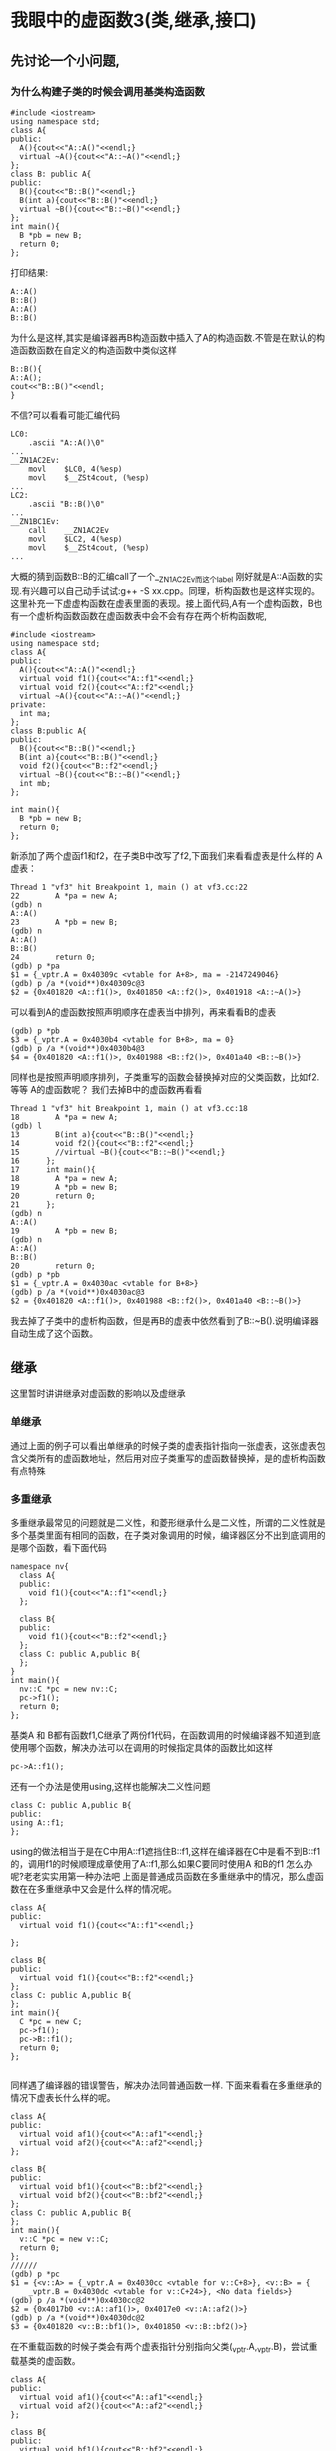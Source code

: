 * 我眼中的虚函数3(类,继承,接口)
** 先讨论一个小问题,
***  为什么构建子类的时候会调用基类构造函数
#+BEGIN_SRC c++
#include <iostream>
using namespace std;
class A{
public:
  A(){cout<<"A::A()"<<endl;}
  virtual ~A(){cout<<"A::~A()"<<endl;}
};
class B: public A{
public:
  B(){cout<<"B::B()"<<endl;}
  B(int a){cout<<"B::B()"<<endl;}
  virtual ~B(){cout<<"B::~B()"<<endl;}
};
int main(){
  B *pb = new B;
  return 0;
};
#+END_SRC
打印结果:
#+BEGIN_SRC c++
A::A()
B::B()
A::A()
B::B()
#+END_SRC
为什么是这样,其实是编译器再B构造函数中插入了A的构造函数.不管是在默认的构造函数函数在自定义的构造函数中类似这样
#+BEGIN_SRC c++
B::B(){
A::A();
cout<<"B::B()"<<endl;
}
#+END_SRC
不信?可以看看可能汇编代码
#+BEGIN_SRC c++
LC0:
	.ascii "A::A()\0"
...
__ZN1AC2Ev:
	movl	$LC0, 4(%esp)
	movl	$__ZSt4cout, (%esp)
...
LC2:
	.ascii "B::B()\0"
...
__ZN1BC1Ev:
	call	__ZN1AC2Ev
	movl	$LC2, 4(%esp)
	movl	$__ZSt4cout, (%esp)
...
#+END_SRC
大概的猜到函数B::B的汇编call了一个__ZN1AC2Ev而这个label 刚好就是A::A函数的实现.有兴趣可以自己动手试试:g++ -S xx.cpp。同理，析构函数也是这样实现的。这里补充一下虚虚构函数在虚表里面的表现。接上面代码,A有一个虚构函数，B也有一个虚析构函数函数在虚函数表中会不会有存在两个析构函数呢,
#+BEGIN_SRC c++
#include <iostream>
using namespace std;
class A{
public:
  A(){cout<<"A::A()"<<endl;}
  virtual void f1(){cout<<"A::f1"<<endl;}
  virtual void f2(){cout<<"A::f2"<<endl;}
  virtual ~A(){cout<<"A::~A()"<<endl;}
private:
  int ma;
};
class B:public A{
public:
  B(){cout<<"B::B()"<<endl;}
  B(int a){cout<<"B::B()"<<endl;}
  void f2(){cout<<"B::f2"<<endl;}
  virtual ~B(){cout<<"B::~B()"<<endl;}
  int mb;
};

int main(){
  B *pb = new B;
  return 0;
};
#+END_SRC

新添加了两个虚函f1和f2，在子类B中改写了f2,下面我们来看看虚表是什么样的
A虚表：
#+BEGIN_SRC c++
Thread 1 "vf3" hit Breakpoint 1, main () at vf3.cc:22
22        A *pa = new A;
(gdb) n
A::A()
23        A *pb = new B;
(gdb) n
A::A()
B::B()
24        return 0;
(gdb) p *pa
$1 = {_vptr.A = 0x40309c <vtable for A+8>, ma = -2147249046}
(gdb) p /a *(void**)0x40309c@3
$2 = {0x401820 <A::f1()>, 0x401850 <A::f2()>, 0x401918 <A::~A()>}
#+END_SRC
可以看到A的虚函数按照声明顺序在虚表当中排列，再来看看B的虚表
#+BEGIN_SRC c++
(gdb) p *pb
$3 = {_vptr.A = 0x4030b4 <vtable for B+8>, ma = 0}
(gdb) p /a *(void**)0x4030b4@3
$4 = {0x401820 <A::f1()>, 0x401988 <B::f2()>, 0x401a40 <B::~B()>}
#+END_SRC
同样也是按照声明顺序排列，子类重写的函数会替换掉对应的父类函数，比如f2.等等 A的虚函数呢？ 我们去掉B中的虚函数再看看
#+BEGIN_SRC c++
Thread 1 "vf3" hit Breakpoint 1, main () at vf3.cc:18
18        A *pa = new A;
(gdb) l
13        B(int a){cout<<"B::B()"<<endl;}
14        void f2(){cout<<"B::f2"<<endl;}
15        //virtual ~B(){cout<<"B::~B()"<<endl;}
16      };
17      int main(){
18        A *pa = new A;
19        A *pb = new B;
20        return 0;
21      };
(gdb) n
A::A()
19        A *pb = new B;
(gdb) n
A::A()
B::B()
20        return 0;
(gdb) p *pb
$1 = {_vptr.A = 0x4030ac <vtable for B+8>}
(gdb) p /a *(void**)0x4030ac@3
$2 = {0x401820 <A::f1()>, 0x401988 <B::f2()>, 0x401a40 <B::~B()>}
#+END_SRC
我去掉了子类中的虚析构函数，但是再B的虚表中依然看到了B::~B().说明编译器自动生成了这个函数。

** 继承 
这里暂时讲讲继承对虚函数的影响以及虚继承
*** 单继承
    通过上面的例子可以看出单继承的时候子类的虚表指针指向一张虚表，这张虚表包含父类所有的虚函数地址，然后用对应子类重写的虚函数替换掉，是的虚析构函数有点特殊
*** 多重继承
    多重继承最常见的问题就是二义性，和菱形继承什么是二义性，所谓的二义性就是多个基类里面有相同的函数，在子类对象调用的时候，编译器区分不出到底调用的是哪个函数，看下面代码
#+BEGIN_SRC c++
namespace nv{
  class A{
  public:
    void f1(){cout<<"A::f1"<<endl;}
  };

  class B{
  public:
    void f1(){cout<<"B::f2"<<endl;}
  };
  class C: public A,public B{
  };
}
int main(){
  nv::C *pc = new nv::C;
  pc->f1();
  return 0;
};
#+END_SRC
基类A 和 B都有函数f1,C继承了两份f1代码，在函数调用的时候编译器不知道到底使用哪个函数，解决办法可以在调用的时候指定具体的函数比如这样
#+BEGIN_SRC c++
pc->A::f1();
#+END_SRC
还有一个办法是使用using,这样也能解决二义性问题
#+BEGIN_SRC c++
  class C: public A,public B{
  public:
  using A::f1;
  };
#+END_SRC
using的做法相当于是在C中用A::f1遮挡住B::f1,这样在编译器在C中是看不到B::f1的，调用f1的时候顺理成章使用了A::f1,那么如果C要同时使用A 和B的f1 怎么办呢?老老实实用第一种办法吧
上面是普通成员函数在多重继承中的情况，那么虚函数在在多重继承中又会是什么样的情况呢。
#+BEGIN_SRC c++
  class A{
  public:
    virtual void f1(){cout<<"A::f1"<<endl;}

  };

  class B{
  public:
    virtual void f1(){cout<<"B::f2"<<endl;}
  };
  class C: public A,public B{
  };
  int main(){
    C *pc = new C;
    pc->f1();
    pc->B::f1();
    return 0;
  };

#+END_SRC
同样遇了编译器的错误警告，解决办法同普通函数一样.
下面来看看在多重继承的情况下虚表长什么样的呢。
#+BEGIN_SRC c++
class A{
public:
  virtual void af1(){cout<<"A::af1"<<endl;}
  virtual void af2(){cout<<"A::af2"<<endl;}
};

class B{
public:
  virtual void bf1(){cout<<"B::bf2"<<endl;}
  virtual void bf2(){cout<<"B::bf2"<<endl;}
};
class C: public A,public B{
};
int main(){
  v::C *pc = new v::C;
  return 0;
};
//////
(gdb) p *pc
$1 = {<v::A> = {_vptr.A = 0x4030cc <vtable for v::C+8>}, <v::B> = {
    _vptr.B = 0x4030dc <vtable for v::C+24>}, <No data fields>}
(gdb) p /a *(void**)0x4030cc@2
$2 = {0x4017b0 <v::A::af1()>, 0x4017e0 <v::A::af2()>}
(gdb) p /a *(void**)0x4030dc@2
$3 = {0x401820 <v::B::bf1()>, 0x401850 <v::B::bf2()>}
#+END_SRC
在不重载函数的时候子类会有两个虚表指针分别指向父类(_vptr.A,_vptr.B)，尝试重载基类的虚函数。
#+BEGIN_SRC  c++
  class A{
  public:
    virtual void af1(){cout<<"A::af1"<<endl;}
    virtual void af2(){cout<<"A::af2"<<endl;}
  };

  class B{
  public:
    virtual void bf1(){cout<<"B::bf2"<<endl;}
    virtual void bf2(){cout<<"B::bf2"<<endl;}
  };
  class C: public A,public B{
  public:
    void af1(){cout<<"C::af1"<<endl;}
    void bf2(){cout<<"C::bf2"<<endl;}
  };
  int main(){
    C *pc = new C;
    pc->af1();
    pc->bf2();
    return 0;
  };
#+END_SRC
用gdb查看虚函数表
#+BEGIN_SRC c++
38        C *pc = new C;
(gdb) n
39        pc->af1();
(gdb) p *pc
$1 = {<A> = {_vptr.A = 0x4030cc <vtable for C+8>}, <B> = {
    _vptr.B = 0x4030e0 <vtable for C+28>}, <No data fields>}
(gdb) p /a *(void**)0x4030cc@2
$2 = {0x4018b0 <C::af1()>, 0x401800 <A::af2()>}
(gdb) p /a *(void**)0x4030e0@2
$4 = {0x401948 <_ZThn4_N1C3bf1Ev>, 0x401870 <B::bf2()>}
#+END_SRC

我用的是cygwin+windows10,gdb version 8.1.1 ,gcc version 7.4.0,可以看到对于继承下来A的虚表在C中函数af1的位置由C重写的函数替换，基类B的bf1函数由_ZThn4_N1C3bf1Ev(0x401948)这个函数替代，看名字是C的bf1，是不是很奇怪为什么显示和A的不一样。我们再来看看_vptr.A其他的内容

#+BEGIN_SRC c++
(gdb) p /a *(void**)0x4030cc@3
$21 = {0x4018b0 <C::af1()>, 0x401800 <A::af2()>, 0x4018e0 <C::bf1()>}
#+END_SRC
在基类A虚表中找到了重写过后的C::bf1,那么在基类B的虚表中第一个函数又是什么呢，如果是同一个函数那么为什么地址确不相同，如果是两个函数 那么为什么重写会多出来一个函数。尝试分别调用一下这两个地址
#+BEGIN_SRC c++
  Thread 1 "vf3" hit Breakpoint 1, main () at vf3.cc:38
  38        C *pc = new C;
  (gdb) n
  39        pc->af1();
  (gdb) p *pc
  $1 = {<A> = {_vptr.A = 0x4030d4 <vtable for C+8>}, <B> = {
      _vptr.B = 0x4030e8 <vtable for C+28>}, <No data fields>}
  (gdb) p /a *(void**)0x4030e8@2
  $3 = {0x401948 <_ZThn4_N1C3bf1Ev>, 0x401870 <B::bf2()>}
  (gdb) p /a *(void**)0x4030d4@3
  $4 = {0x4018b0 <C::af1()>, 0x401800 <A::af2()>, 0x4018e0 <C::bf1()>}
  (gdb) p *(void *())(0x4018e0)()
  [New Thread 20752.0x4064]
  [New Thread 20752.0xaa0]
  C::bf1
  (gdb) p *(void *())(0x401948)()
  C::bf1
  (gdb)
#+END_SRC
从打印可以看出这两货是同一个，怎么可能呢，没办法只能拿出终极手段，看汇编
#+BEGIN_SRC c++
(gdb) p *pc
$5 = {<A> = {_vptr.A = 0x4030d4 <vtable for C+8>}, <B> = {
    _vptr.B = 0x4030e8 <vtable for C+28>}, <No data fields>}
(gdb) p *(void**)0x4030d4@3
$6 = {0x4018b0 <C::af1()>, 0x401800 <A::af2()>, 0x4018e0 <C::bf1()>}
(gdb) disas pc->bf1
Dump of assembler code for function C::bf1():
   0x004018e0 <+0>:     push   ebp
#+END_SRC
汇编显示指针调用重写过的虚函数后，调用的是A虚表里面的函数，说明重写的虚函数被放进了第一个基类的虚表.第二个虚表里面的函数呢？忘了它把。我暂时没找到合理的解释为什么g++会将第二个虚表会变成这样。


